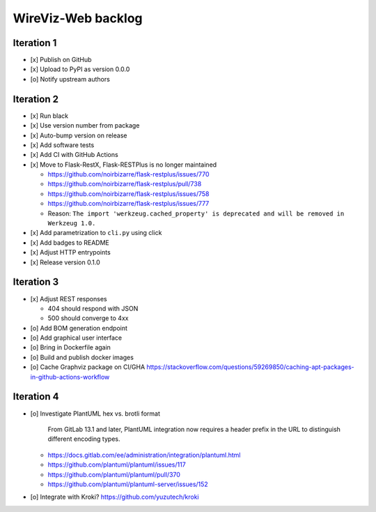 *******************
WireViz-Web backlog
*******************

Iteration 1
===========
- [x] Publish on GitHub
- [x] Upload to PyPI as version 0.0.0
- [o] Notify upstream authors

Iteration 2
===========
- [x] Run black
- [x] Use version number from package
- [x] Auto-bump version on release
- [x] Add software tests
- [x] Add CI with GitHub Actions
- [x] Move to Flask-RestX, Flask-RESTPlus is no longer maintained

  - https://github.com/noirbizarre/flask-restplus/issues/770
  - https://github.com/noirbizarre/flask-restplus/pull/738
  - https://github.com/noirbizarre/flask-restplus/issues/758
  - https://github.com/noirbizarre/flask-restplus/issues/777
  - Reason: ``The import 'werkzeug.cached_property' is deprecated and will be removed in Werkzeug 1.0.``
- [x] Add parametrization to ``cli.py`` using click
- [x] Add badges to README
- [x] Adjust HTTP entrypoints
- [x] Release version 0.1.0

Iteration 3
===========
- [x] Adjust REST responses

  - 404 should respond with JSON
  - 500 should converge to 4xx
- [o] Add BOM generation endpoint
- [o] Add graphical user interface
- [o] Bring in Dockerfile again
- [o] Build and publish docker images
- [o] Cache Graphviz package on CI/GHA
  https://stackoverflow.com/questions/59269850/caching-apt-packages-in-github-actions-workflow

Iteration 4
===========
- [o] Investigate PlantUML hex vs. brotli format

    From GitLab 13.1 and later, PlantUML integration now requires a header prefix in the URL to distinguish different encoding types.

  - https://docs.gitlab.com/ee/administration/integration/plantuml.html
  - https://github.com/plantuml/plantuml/issues/117
  - https://github.com/plantuml/plantuml/pull/370
  - https://github.com/plantuml/plantuml-server/issues/152
- [o] Integrate with Kroki?
  https://github.com/yuzutech/kroki
